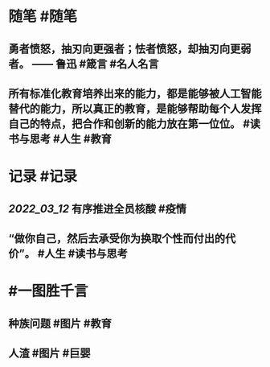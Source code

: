 #+类型: 2203
#+日期: [[2022_03_13]]
#+主页: [[归档202203]]
#+date: [[Mar 13th, 2022]]

* 随笔 #随笔
** 勇者愤怒，抽刃向更强者；怯者愤怒，却抽刃向更弱者。 —— 鲁迅 #箴言 #名人名言
** 所有标准化教育培养出来的能力，都是能够被人工智能替代的能力，所以真正的教育，是能够帮助每个人发挥自己的特点，把合作和创新的能力放在第一位位。 #读书与思考 #人生 #教育
* 记录 #记录
** [[2022_03_12]] 有序推进全员核酸 #疫情
[[https://nas.qysit.com:2046/geekpanshi/diaryshare/-/raw/main/assets/2022-03-13-00-13-23.jpeg]]
** “做你自己，然后去承受你为换取个性而付出的代价”。 #人生 #读书与思考
* #一图胜千言
** 种族问题 #图片 #教育
[[https://nas.qysit.com:2046/geekpanshi/diaryshare/-/raw/main/assets/2022-03-13-00-10-51.jpeg]]
** 人渣 #图片 #巨婴
[[https://nas.qysit.com:2046/geekpanshi/diaryshare/-/raw/main/assets/2022-03-13-00-11-41.jpeg]]